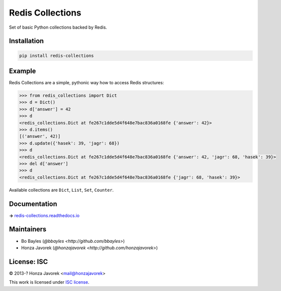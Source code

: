 
Redis Collections
=================

.. image:: https://travis-ci.org/honzajavorek/redis-collections.svg
   :target: https://travis-ci.org/honzajavorek/redis-collections

Set of basic Python collections backed by Redis.

Installation
------------

.. code:: shell

   pip install redis-collections

Example
-------

Redis Collections are a simple, pythonic way how to access Redis structures:

.. code:: python

  >>> from redis_collections import Dict
  >>> d = Dict()
  >>> d['answer'] = 42
  >>> d
  <redis_collections.Dict at fe267c1dde5d4f648e7bac836a0168fe {'answer': 42}>
  >>> d.items()
  [('answer', 42)]
  >>> d.update({'hasek': 39, 'jagr': 68})
  >>> d
  <redis_collections.Dict at fe267c1dde5d4f648e7bac836a0168fe {'answer': 42, 'jagr': 68, 'hasek': 39}>
  >>> del d['answer']
  >>> d
  <redis_collections.Dict at fe267c1dde5d4f648e7bac836a0168fe {'jagr': 68, 'hasek': 39}>

Available collections are ``Dict``, ``List``, ``Set``, ``Counter``.

Documentation
-------------

**→** `redis-collections.readthedocs.io <https://redis-collections.readthedocs.io/>`_

Maintainers
-----------

- Bo Bayles (`@bbayles <http://github.com/bbayles>`)
- Honza Javorek (`@honzajavorek <http://github.com/honzajavorek>`)

License: ISC
------------

© 2013-? Honza Javorek <mail@honzajavorek>

This work is licensed under `ISC license <https://en.wikipedia.org/wiki/ISC_license>`_.
